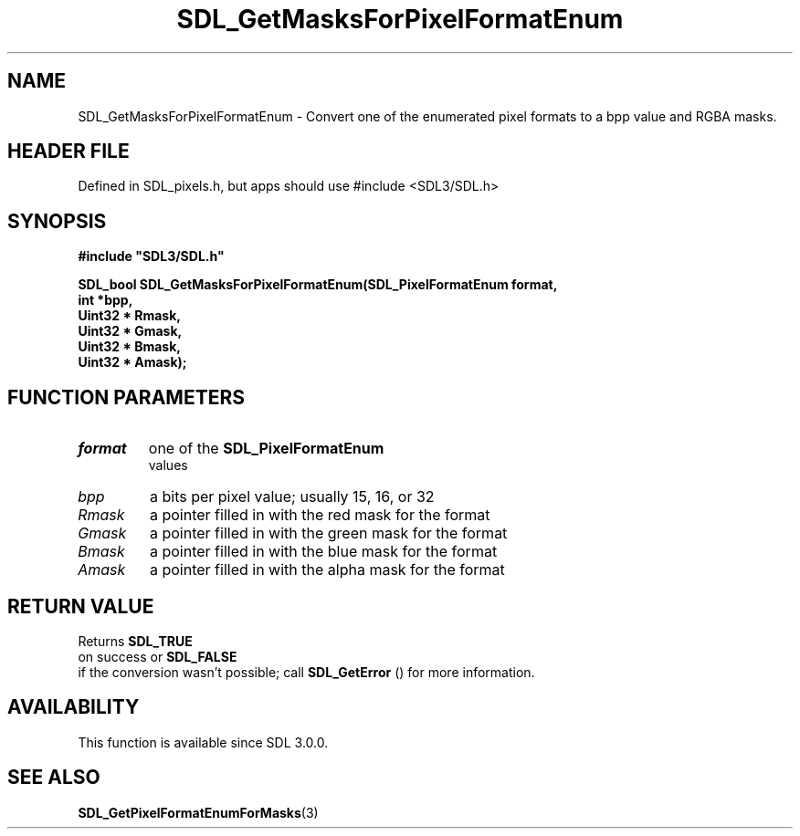 .\" This manpage content is licensed under Creative Commons
.\"  Attribution 4.0 International (CC BY 4.0)
.\"   https://creativecommons.org/licenses/by/4.0/
.\" This manpage was generated from SDL's wiki page for SDL_GetMasksForPixelFormatEnum:
.\"   https://wiki.libsdl.org/SDL_GetMasksForPixelFormatEnum
.\" Generated with SDL/build-scripts/wikiheaders.pl
.\"  revision SDL-3.1.1-no-vcs
.\" Please report issues in this manpage's content at:
.\"   https://github.com/libsdl-org/sdlwiki/issues/new
.\" Please report issues in the generation of this manpage from the wiki at:
.\"   https://github.com/libsdl-org/SDL/issues/new?title=Misgenerated%20manpage%20for%20SDL_GetMasksForPixelFormatEnum
.\" SDL can be found at https://libsdl.org/
.de URL
\$2 \(laURL: \$1 \(ra\$3
..
.if \n[.g] .mso www.tmac
.TH SDL_GetMasksForPixelFormatEnum 3 "SDL 3.1.1" "SDL" "SDL3 FUNCTIONS"
.SH NAME
SDL_GetMasksForPixelFormatEnum \- Convert one of the enumerated pixel formats to a bpp value and RGBA masks\[char46]
.SH HEADER FILE
Defined in SDL_pixels\[char46]h, but apps should use #include <SDL3/SDL\[char46]h>

.SH SYNOPSIS
.nf
.B #include \(dqSDL3/SDL.h\(dq
.PP
.BI "SDL_bool SDL_GetMasksForPixelFormatEnum(SDL_PixelFormatEnum format,
.BI "                                    int *bpp,
.BI "                                    Uint32 * Rmask,
.BI "                                    Uint32 * Gmask,
.BI "                                    Uint32 * Bmask,
.BI "                                    Uint32 * Amask);
.fi
.SH FUNCTION PARAMETERS
.TP
.I format
one of the 
.BR SDL_PixelFormatEnum
 values
.TP
.I bpp
a bits per pixel value; usually 15, 16, or 32
.TP
.I Rmask
a pointer filled in with the red mask for the format
.TP
.I Gmask
a pointer filled in with the green mask for the format
.TP
.I Bmask
a pointer filled in with the blue mask for the format
.TP
.I Amask
a pointer filled in with the alpha mask for the format
.SH RETURN VALUE
Returns 
.BR SDL_TRUE
 on success or 
.BR SDL_FALSE
 if the
conversion wasn't possible; call 
.BR SDL_GetError
() for more
information\[char46]

.SH AVAILABILITY
This function is available since SDL 3\[char46]0\[char46]0\[char46]

.SH SEE ALSO
.BR SDL_GetPixelFormatEnumForMasks (3)
